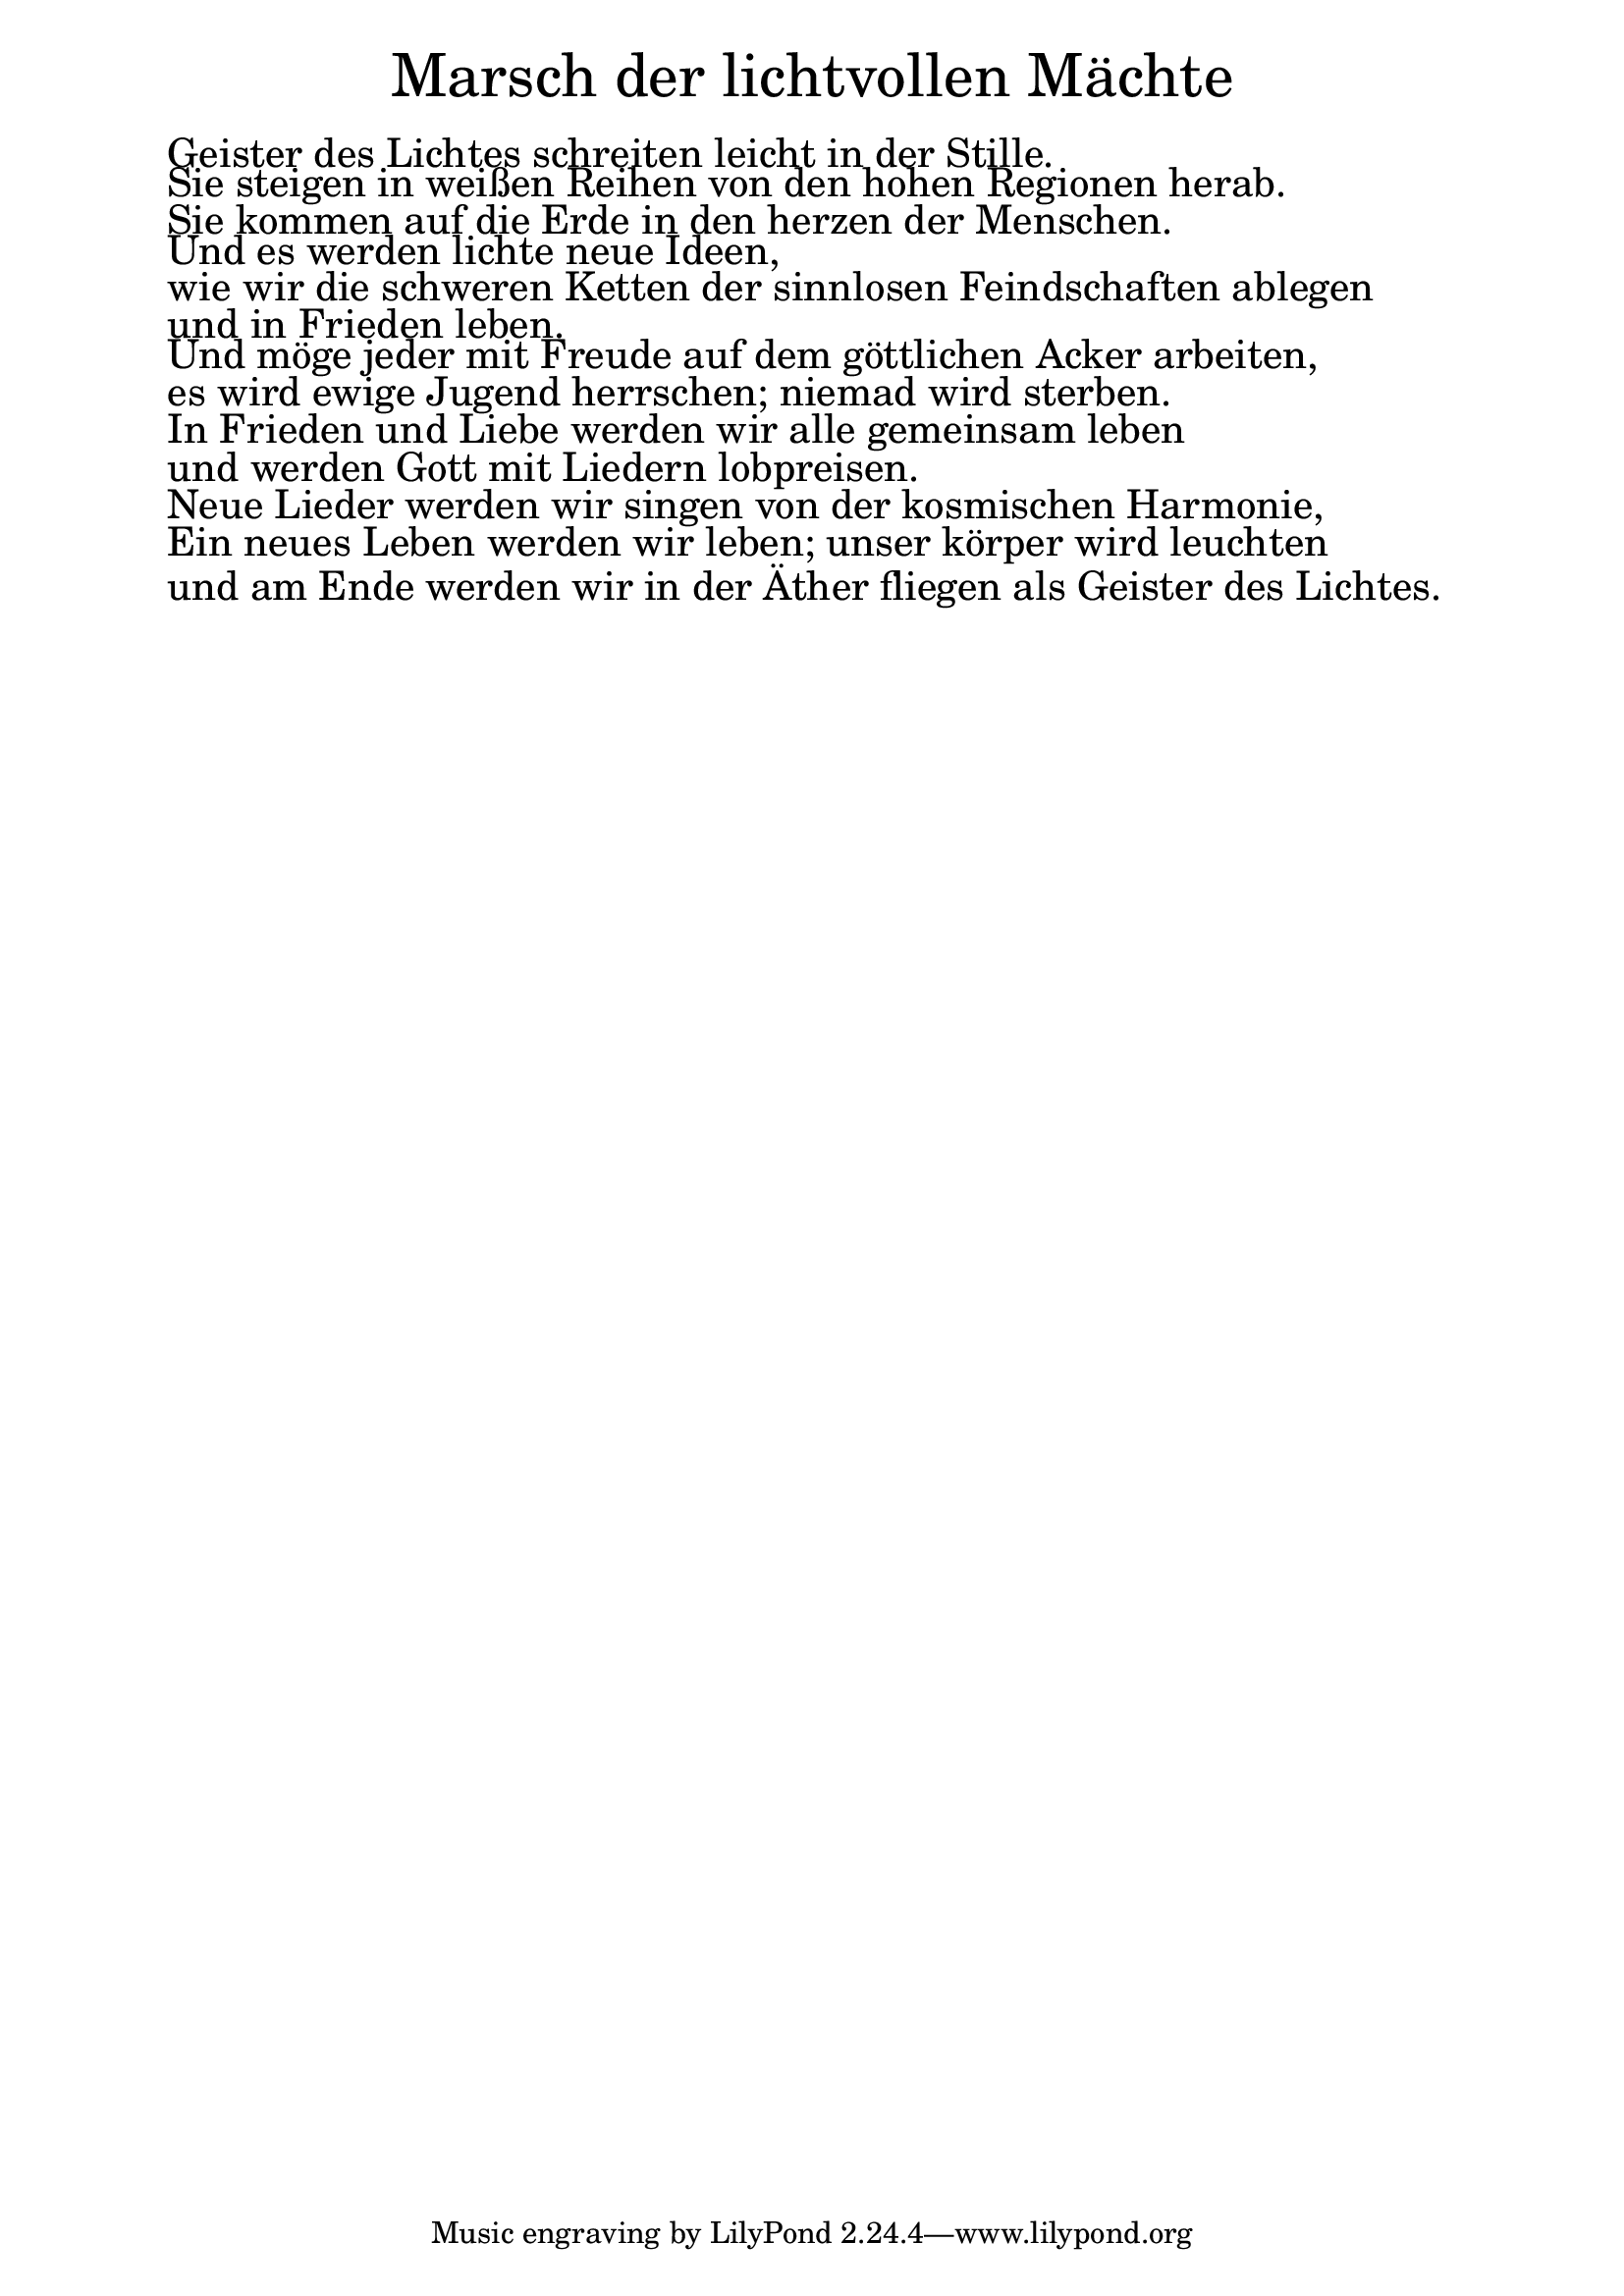 \version "2.20.0"

\markup \fill-line { \fontsize #6 "Marsch der lichtvollen Mächte" }
\markup \null
\markup \null
\markup \fontsize #+2.5 {
  \hspace #5
  \override #'(baseline-skip . 2)

  \column {
    \line { " " }

    \line { " "Geister des Lichtes schreiten leicht in der Stille. }

    \line { " "Sie steigen in weißen Reihen von den hohen Regionen herab. }

    \line { " "Sie kommen auf die Erde in den herzen der Menschen. }

    \line { " "Und es werden lichte neue Ideen, }

    \line { " "    wie wir die schweren Ketten der sinnlosen Feindschaften ablegen}
    \line { " "und in Frieden leben.  }

    \line {
      " "Und möge jeder mit Freude auf dem göttlichen Acker arbeiten,
    }
    \line { " "es wird ewige Jugend herrschen; niemad wird sterben. }

    \line { " "In Frieden und Liebe werden wir alle gemeinsam leben }

    \line { " "    und werden Gott mit Liedern lobpreisen.  }

    \line { " "Neue Lieder werden wir singen von der kosmischen Harmonie, }

    \line { " "Ein neues Leben werden wir leben; unser körper wird leuchten  }

    \line { " "und am Ende werden wir in der Äther fliegen als Geister des Lichtes.  }

  }
}